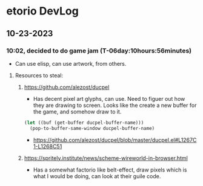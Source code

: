 * etorio DevLog
** 10-23-2023
*** 10:02, decided to do game jam (T-06day:10hours:56minutes)
- Can use elisp, can use artwork, from others.

**** Resources to steal:
***** https://github.com/alezost/ducpel
  - Has decent pixel art glyphs, can use. Need to figuer out how they are drawing to screen. Looks like the create a new buffer for the game, and somehow draw to it.

#+begin_src emacs-lisp :tangle yes
  (let ((buf (get-buffer ducpel-buffer-name)))
    (pop-to-buffer-same-window ducpel-buffer-name)
#+end_src
- https://github.com/alezost/ducpel/blob/master/ducpel.el#L1267C1-L1268C51


***** https://spritely.institute/news/scheme-wireworld-in-browser.html
- Has a somewhat factorio like belt-effect, draw pixels which is what I would be doing, can look at their guile code.
